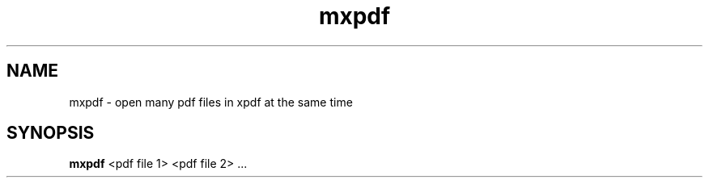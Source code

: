 .TH mxpdf 1 "5 March 2011"
.SH NAME
mxpdf \- open many pdf files in xpdf at the same time
.SH SYNOPSIS
.B mxpdf
<pdf file 1>
<pdf file 2> ...
